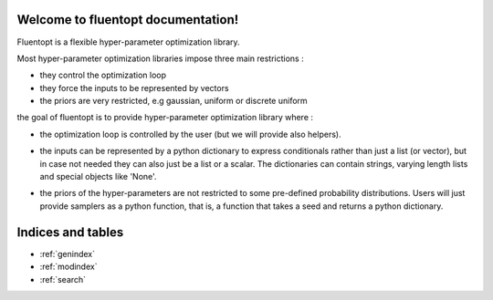Welcome to fluentopt documentation!
============================================

Fluentopt is a flexible hyper-parameter optimization library.

Most hyper-parameter optimization libraries impose three main restrictions :

- they control the optimization loop
- they force the inputs to be represented by vectors
- the priors are very restricted, e.g gaussian, uniform or discrete uniform

the goal of fluentopt is to provide hyper-parameter optimization library where :

- the optimization loop is controlled by the user (but we will provide also helpers).
- the inputs can be represented by a python dictionary to express conditionals rather than
  just a list (or vector), but in case not needed they can also just be a list or a scalar.
  The dictionaries can contain strings, varying length lists and special objects like 'None'.
- the priors of the hyper-parameters are not restricted to some pre-defined probability distributions.
  Users will just provide samplers as a python function, that is, a function that takes a seed and returns
  a python dictionary.

    .. toctree::
       :maxdepth: 2

       api
       auto_examples/index
       ...


Indices and tables
==================

* :ref:`genindex`
* :ref:`modindex`
* :ref:`search`
